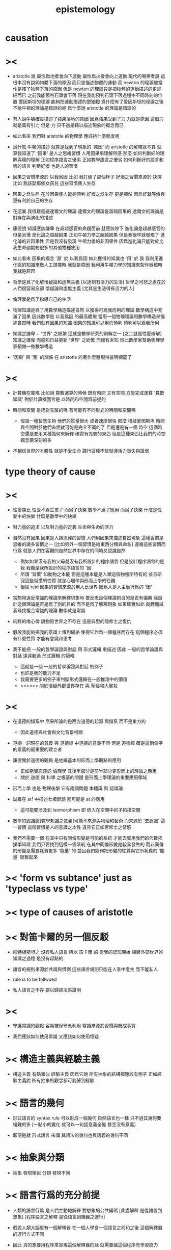 #+title: epistemology

* causation

* ><

  - aristotle 說
    屬性爲地者會向下運動
    屬性爲火者會向上運動
    現代的嘲笑者說
    這根本沒有說明物體下落的原因
    而只是描述物體的運動
    而 newton 的理論被當作是釋了物體下落的原因
    但是 newton 的理論只是把物體的運動描述的更詳細而已
    之前我能預判石頭會下落
    現在我能預判石頭下落過程中不同時刻的位置
    愛因斯坦的理論 能夠把運動描述的更細緻
    爲什麼有了愛因斯坦的理論之後
    不說牛頓的理論是錯誤的呢
    爲什麼說 aristotle 的理論是錯誤的

  - 有人說牛頓確實描述了蘋果落地的原因
    因爲蘋果受到了力
    力就是原因
    這個力就是萬有引力
    但是 力 只不過是藉以描述現象的概念而已

  - 如此看來
    我們對 aristotle 的物理學 應該持什麼態度呢

  - 爲什麼 牛頓的描述 就算是找到了現象的 '原因'
    而 aristotle 的解釋就不算
    就算我知道了 '因果' 是人之思維習慣
    人用因果來理解所感
    那麼 如何判斷好的理解與壞的理解
    正如程序語言之優劣
    正如數學語言之優劣
    如何判斷好的語言和壞的語言
    判斷好壞 也是人的習慣

  - 因果之習慣來源於 以我爲因
    比如 我打破了那個杯子
    好壞之習慣來源於 抉擇
    比如 我該娶那個女孩兒
    這些習慣使人生存

  - 因果之爲生存
    在於因果使人能夠預判
    好壞之爲生存 更是顯然
    因爲好就等價與 更有利於自己的生存

  - 在這裏 我很難迴避達爾文的理論
    達爾文的理論是超越因果的
    達爾文的理論是對存在與演化的描述

  - 康德說 知識應該謙卑
    在超越感官的命題面前 就應該停下
    進化論是超越感官的
    但是且慢
    進化論之超越因果
    正如牛頓力學之超越因果
    但是我很早就發現了 進化論的非因果性
    但是我沒有發現 牛頓力學的非因果性
    因爲進化論只能對於比我生命週期短很多的其他物種使用

  - 如此看來
    因果的概念 '源' 於 以我爲因
    如此獲得的知識也 '用' 於 我
    我利用進化論的知識來做人工選擇時
    我就是原因
    我利用牛頓力學的知識來製作器械時
    我就是原因

  - 哲學是爲了化解懷疑論和虛無主義
    [以達到有活力的生活]
    哲學之可悲之處在於
    人們很容易忘卻 懷疑論和虛無主義
    [尤其是生活得有活力的人]

  - 倫理學是爲了指導自己的生活

  - 物理知識是爲了用數學構造描述自然
    以獲得可爲我而用的理論
    數學構造中充滿了因果
    因此數學是 以我爲因 的最高體現
    當用一個物理理論用數學構造來描述自然時
    我們就有因果的知識
    因果的知識可以用於預判
    預判可以爲我所用

  - 知識之謙卑 + '世界' 之紛繁
    這就是數學研究的辯解之一
    [之二就是性愛辯解]
    知識之謙卑 而感知日益更新
    '世界' 之紛繁 而總有未知
    爲此數學家幫助物理學家預備一些數學構造

  - '因果' 與 '我' 的關係
    在 aristotle 的著作里體現得最明顯罷了

* ><

  - 計算機在實現 比如說 算數運算的時候
    既有時間 又有空間 方能完成運算
    '算數知識' 對於計算機而言是 以時間和空間爲前提的

  - 時間和空間 是絕對先驗的嗎
    有可能有不同形式的時間和空間嗎
    - 假設一種智慧生物 他們的質量很大 或者速度很快
      那麼 根據愛因斯坦 時間與空間對於他們來說就可能是完全不同的了
      但是還是有一個 時空
      這個時空還是要用某種幾何來解釋
      確實有先驗的東西 但是這種東西比我們的時空觀念要深刻的多

  - 不相信世界的本體性
    就是不愛生命
    踐行這種不信就導活力喪失與孱弱

* type theory of cause

* ><

  - 性愛類比
    性愛不爲生孩子 而爲了快樂
    數學不爲了應用 而爲了快樂
    什麼是性愛中的快樂
    什麼是數學中的快樂

  - 對力量的追求
    以及對力量的定義
    生命與生命的活力

  - 自然沒有因果
    因果是人類思維的習慣
    人們用因果來描述自然現象
    這種習慣是思維的諸多習慣之一
    [比如另外一個習慣是給東西分類與命名]
    遵循這些習慣而行爲
    就是人們在客觀的自然世界中存在的同時又認識自然
    - 例如如果沒有我的父母就沒有我所設計的程序語言
      但是設計程序語言的是我
      我纔是我所設計的程序語言的 '因'
    - 所謂 '習慣' 如動物之本能
      但是這種本能是人類這個物種所特有的
      並且研究這些習慣的性質
      就是心理學與形而上學的任務
    - 根據 reid
      因果的習慣來源於用人比世界
      因爲人是人主動行爲的 '因'

  - 當想用違反常識的理論來解釋現象時
    要反思設個理論的目的是否有偏頗
    我設計這個理論是否是爲了別的目的 而不是爲了解釋現象
    如果確實如此
    就轉而試着尋找複合常識的理論
    數學就是常識

  - 純粹的唯心倫 說物質世界之不存在
    這是典型的隱修士之復仇

  - 假設我能夠把我的意識上傳到網絡
    使得它作爲一個程序而存在
    這個程序必須有什麼性質 才能有意識和思考

  - 我不能把 一般的哲學論證與對話 用 形式邏輯 來描述
    因此 一般的哲學論證與對話
    遠遠超過 形式邏輯 的範疇
    - 這就是一個 一般的哲學論證與對話 的例子
    - 也許是我的能力不足
    - 我需要更多的例子來判斷形式邏輯在一般推理中的價值
    - ><><><
      關於懷疑外部世界存在 與 聖經和大屠殺

* ><

  - 在道德的譜系中
    尼采所論的是西方道德的起源 與譜系
    而不是東方的
    - 因此道德與社會與文化背景相關

  - 道德一詞現在的意義
    與 道德經 中道德的意義不同
    但是 道德經 確是這兩個字的意義的最重要的建立者

  - 康德關於道德的觀點
    是他跟基本的形而上學觀點的應用
    - 正如斯賓諾莎的 倫理學
      其後半部分是前半部分更形而上的理論之應用
    - 關於 道德 與 科學 之根基的問題
      是形而上學理論的重要應用領域

  - 形而上學 也是 物理後學
    它有兩個問題
    本體論 與 認識論

  - 試着在 at1 中描述七橋問題
    那可能是 at 的應用
    - 這可能要涉及到 isomorphism
      即 嵌入在空間中的子拓撲空間

  - 數學的認識論[數學知識之意義]可能不來源與物理和藝術
    而來源於 '去認識' 這一習慣
    這個習慣是人的意識之本性
    違背它正如苦修士之禁慾

  - 我們不需要一個 在其中只有同倫形變是可能的系統
    才能去實用我們的代數拓撲學知識
    我們只要找到這樣一個系統
    在其中同倫形變是較易發生的
    而非同倫的形變是需要耗費更多 '能量' 的
    並且我們能夠把形變的性質與它所耗費的 '能量' 聯繫起來

* >< 'form vs subtance' just as 'typeclass vs type'

* >< type of causes of aristotle

* >< 對笛卡爾的另一個反駁

  - 維特根斯坦之 沒有私人語言
    所以 笛卡爾 的
    從我的認知開始 構建外部世界的知識之過程
    是沒有起點的

  - 語言的規則來源於共識與慣例
    這些語言規則只能在人羣中產生
    而不能私人

  - rule is to be follwoed

  - 私人語言之不存
    要以歸謬法來證明

* ><

  - 守護常識的觀點 容易被保守派利用
    常識來源於習慣與既成事實

  - 我們應該如何使用常識
    又應該如何使用懷疑

* >< 構造主義與經驗主義

  - 構造主義 有點類似 經驗主義
    因爲它說 所有抽象的結構都應該有例子
    正如經驗主義說 所有抽象的觀念都可劃歸到經驗

* >< 語言的幾何

  - 形式語言的 syntax rule 可以形成一個幾何
    自然語言也一樣 只不過其幾何要複雜的多
    [一點小的變化 就可以一句話意義全變 甚至沒有意義]

  - 即便是就 形式語言 來講
    其語法的幾何也與語義的幾何不同

* >< 抽象與分類

  - 抽象 發現相似
    分類 發現不同

* >< 語言行爲的充分前提

  - 人類的語言行爲
    是人們主動地解釋 對想象的公共編碼
    [此處解釋 是從語言到想象]
    [程序語言之解釋 是從語言到機器之運行]

  - 假設人類大腦里有一個解釋器
    在一個人學會一個語言之前和之後
    這個解釋器的運行方式不同

  - 因此 真的想要用程序來實現這個解釋器的話
    就需要讓這個程序有學習能力

  - 運行這個解釋器的機器的語言能力
    就體現在它對語言的解釋上
    然而 人類語言的解釋是思想
    別人的思想是沒法觀察的

  - 試想教機器一個程序語言
    在某個程序語言的解釋器里
    通過定義新的函數與語法
    我可以慢慢提高這個機器的 '語言能力'

  - 爲什麼我不能說這個跑着一個簡單解釋器的機器是智慧的呢
    因爲它不主動嗎
    要知道 教小孩學習語言也是要有章法的
    只不過在教機器的時候 我非常有章法罷了

  - 假設一個跑着某個簡單解釋器的機器
    能夠主動在網絡上搜索大量的用各種語言寫的程序代碼
    它需要什麼能里才能主動利用這些信息 來豐富自己的語法與函數
    使得自己也能寫出來用各種語言寫出來的程序

  - 如果說語言只有在一個社會中才能產生
    那就讓一羣各種各樣的程序語言的解釋器相互學習理解並交流

* >< 爲什麼主觀意志是無法被解釋的

  - 因爲 所有的解釋都要用因果
    而 因果起源於主觀意志
    主觀意志就是絕對的因

* methodology

*** a method is a program ran by people

    - methodology is the study of the programs ran by people

*** about history

    - aristotle ::
         knowing as traveling.
         phainomena and endoxa form the topos to start.
         a dialectic is a path.

    - descartes ::
         a fresh start from yourself.

* a hypothese about math language and math knowledge

  - all math knowledge can be made intuitve,
    by a better way to express them [a better language].

* 歷史學中的構擬也是一種構造

  - 並且這可能 構造主義 在歷史學中的唯一體現方式

* 關於層次

  - 底層的基本元素可以簡單而重複
    但是高層的合成元素卻可以有不同的類型與處理函數
    高層的合成元素可以被重新 '本體化'

* the type of knowledge

  - aristotle 給知識分類
    但是爲了實現程序語言 我不可能單尋一類
    而必須要從高處的哲學原理 到底層的工程實踐
    融會貫通 不偏不倚

* 斯賓諾莎

  - 倫理學開頭的定義
    利用了 因果
    以自然爲因
    而形成倫理學
    我也可以 用 以我爲因 的知識論
    來形成倫理學

  - 注意
    斯賓諾莎的歷史背景
    知識 權威 宗教之間的戰爭 宗教與科學的紛爭
    如果想要形成一個形而上學和論理學
    我的歷史背景[當前背景]又是什麼呢

  - 一元倫 類似 化時間與空間爲時空
    決定論 類似 向不同的座標投影
    一元倫 之 一體二元
    類似於 'type as proposition' 與 'function as proof'

  - 注意
    我用所用的是數學語言
    只是維特根斯坦意義上的各種語言遊戲中的一種
    而斯賓諾莎的是猶太教的語言

* 對學習本身的觀察

  - x ::
       我觀察到我不想繼續讀這本書
       可能是因爲 我不喜歡它語言
       即我認爲他的語言不是描述這些理論的好的語言
       也可能因爲 我的閱讀環境不夠舒適

  - k ::
       但是
       首先 喜愛一個語言 無異於熟悉與否
       假設這種語言對於描述這些理論來說 真的不高效
       那麼批判其低效就是你的任務了
       何必要停止閱讀呢
       其次 環境會影響心境 心境也能壓制環境的影響
       堅持閱讀可能就會達到適宜的心境
       因爲人之靈魂可適應感受

* 古典數學語言

  - 古典數學語言 有用
    但是 爲了對這些理論有更好的理解 古典語言更值得批判
    所謂古典語言 就是集合論統治的語言
    要強調數學語言的層次

  - 同樣 對於構造主義而言
    古典的分析也是有用的
    正確的態度是 要強調 構造性的層次

  - 觀察出各種 數學語言的 相似與差異
    觀察出各種 可構造性的 相似與差異

  - 可構造性的層次顯然是以機器爲視角來定義的
    比如 bishop 的基本分類
    正如知識的層次可以以人的視角來定義
    比如
    命題可否被經驗驗證
    命題可否被經驗直接驗證
    假設引力的存在 可以更好地解釋某些物體的運動
    假設上帝的存在 可以更好地解釋某羣人類的活動
    後者中的假設 其實並非是 上帝存在 而是這羣人相信上帝存在

* 簡單的知識論

  - 因果起源於 以我爲因
    獲得知識 以 爲我所用

* 獲得知識 以 爲我所用 可能是不正確的

  - 因果起源於 以我爲因 是正確的
    獲得知識 以 爲我所用 可能是不正確的

  - ><><><
    感覺上是不正確的
    但是爲什麼
    也許因爲對 '用' 的定義可以任意泛化

* 類型論對知識論的衝擊

  - 知識的形式是否只是因果
    例如
    - 分類
    - 結構
    但是注意
    用類型系統來表達我們關於函數的知識的時候
    因果被劃歸到了類型中
    因果 是特殊的類型
    所有的知識都是類型

  - 顯然上面所說的 '所有的知識'
    是有問題的
    因爲我們有關程序的知識不光只是用函數的類型來表達的
    但是
    也許 理想的程序語言中
    所有關於函數的知識都可以用類型來表達

  - 注意上面所說的 '知識'
    是有類型的
    即 有關函數的
    這種類型的只是可能是很侷限的
    也可能不侷限
    也可能最終所有類型的知識都可以劃歸到 有關函數的知識

* 衝擊的加劇

  - 如果把程序語言中的現象 類比到知識論與其他哲學門類中

  - 比如程序語言中對等詞的處理
    某些語言中必須要有一個基本等詞
    而其他語言中可以對不同類型的數據賦予不同等詞

* 用斯賓諾莎的倫理學一書做一些語言學實驗

* on denoting by russell 1905

  - meaning denotes denotation.
    meaning is the way we construct an object [as in functional language],
    or the way we limit our searching for certain object [as in logic language].
    denotation is object to be constructed [as in functional language],
    or found [as in logic language].

* >< how the knowledge about programming language is important

* 排中律

  1. aristotle 對排中律的消極證明
     有意義的論斷 一定假設排中律
  2. bishop 構造主義對排中律的駁斥
     排中律對存在性的證明有違常識 並且缺少意義
  3. 東方思想之無排中律
     語言的歧義性

* type theory of aristotle

*** type of cause

*** type of being

* aristotle on force

  - Force can only occur, when a substance is actuallizing
    some kind of its potential.

* form and matter of aristotle and plato

  - Matter is the structure that capable of changing,
    while form is the invariant of the structure.

  - A direction can be setup for the changing.

  - To maximize certain measure can functioned as a direction.
    For example, the flourishing of man.

  - Certain invariant [i.e. form] of a structure
    might be the condition of certain functionality of the structure,
    and enable certain functionality of the structure.
    For example, the rationality of man,
    the sensation of animal,
    the nutrition of vegetable.

  - Accident might happen during a directed changing.

* hermeneutic circle for code reading

  - one's understanding of the text as a whole
    is established by reference to the individual parts
    and one's understanding of each individual part by reference to the whole.

  - but in programming language,
    one's understanding of a program as a whole,
    can be independent of the code of certain language,
    by imagine how the whole program should run.
    and the context needed to understand of each individual part of the code
    is always limited, and this indeed is how the complexity of the code,
    measured by how hard it is to understand the code,
    is control by program language art.

* naturalism

  - to be a methodological naturalism is trying to universalize a methodology,
    which is the way taken by pragmatism.

  - pragmatism's methodology is about the use of experiment.

* understanding type system of a programming language

*** with kant

    - different kinds of knowledge about program
      1. type
         before run the program
         useful to optimize the program
         rewrite the program by hand [or another program]
         to make the program better
      2. test
         after run the program

    - type-checking need to run some functions
      but not the function been typed
      [dependent-type system]

    - Without any functions the a type is not useful,
      [knowledge] [knowledge a posteriori]

      while without any functions we still have the rules for type-checking.
      [pure knowledge] [knowledge a priori] [math without examples]

    - concepts without percepts are empty,
      percepts without concepts are blind.

*** with spinoza

    - type and function are mixed in dependent-type system,
      and they are in harmony.

*** types of type systems

    - we type things by the kinks of functions we can apply on them
      thus type is encoded by the interface functions

    - while 'space as type' is quite different
      in which the type is encoded by constructors

* 靈魂的類比

  | 靈魂       | 肉體       | 二元論                       |
  |------------+------------+------------------------------|
  | 代碼       | 程序       | 性質差異                     |
  |            |            | 反編譯的困難                 |
  |            |            | 同一份代碼被不同的解釋器解釋 |
  |            |            | 同一份代碼被編譯給不同的機器 |
  |------------+------------+------------------------------|
  | 程序[信息] | 機器[載體] | 性質差異                     |
  |            |            | 超越載體之可能性             |

  - 作爲一個運行着程序的載體
    如何才能獲得有關程序本身的知識 ?
    by transcendental argument

* >< critique of arithmeticalization of infinit analysis

  - arithmeticalization of infinit analysis
    is also arithmetization of space

  - also a critique of the axiom of topology

  - analysis is arithmeticalization of calculus,
    which goes for rigorous ><><>< power.

    - why we have the arithmeticalization of calculus ?
      how avoid it ?

  - many ideas of analysis could be understood completely
    without need for the concept of a distance function.

  - thus the axioms of topology.

  - E.B. '沒有力量的數學是病態的'

  - 想要學微積分就看牛頓和歐拉
    想要學微分幾何就看高斯和黎曼

  - 沒有 topology 的公理
    還如何捕捉各種模型中的連續性

* 測地線

  - 人們在自己的空間中會體會到空間的測地線
    人們有能力想象別樣的空間中的測地線

  - 但是人們想象高維的能力確實侷限於 *經驗*
    受限於人類感官的構造
    受限與人類發展與學習的方式
    如此說來
    就成了休謨的經驗主義

  - 人們對空間的知識
    確實是可以被經驗改變的 [感官剝奪 導致空間降維]
    正如藝術可以去發現和創造新的經驗

  - 知識來源於感知
    但是感知需要被想像力綜合

  - neo-kant

* 哲學的目的

  - 哲學的目的 是爲了指導生活於學習

